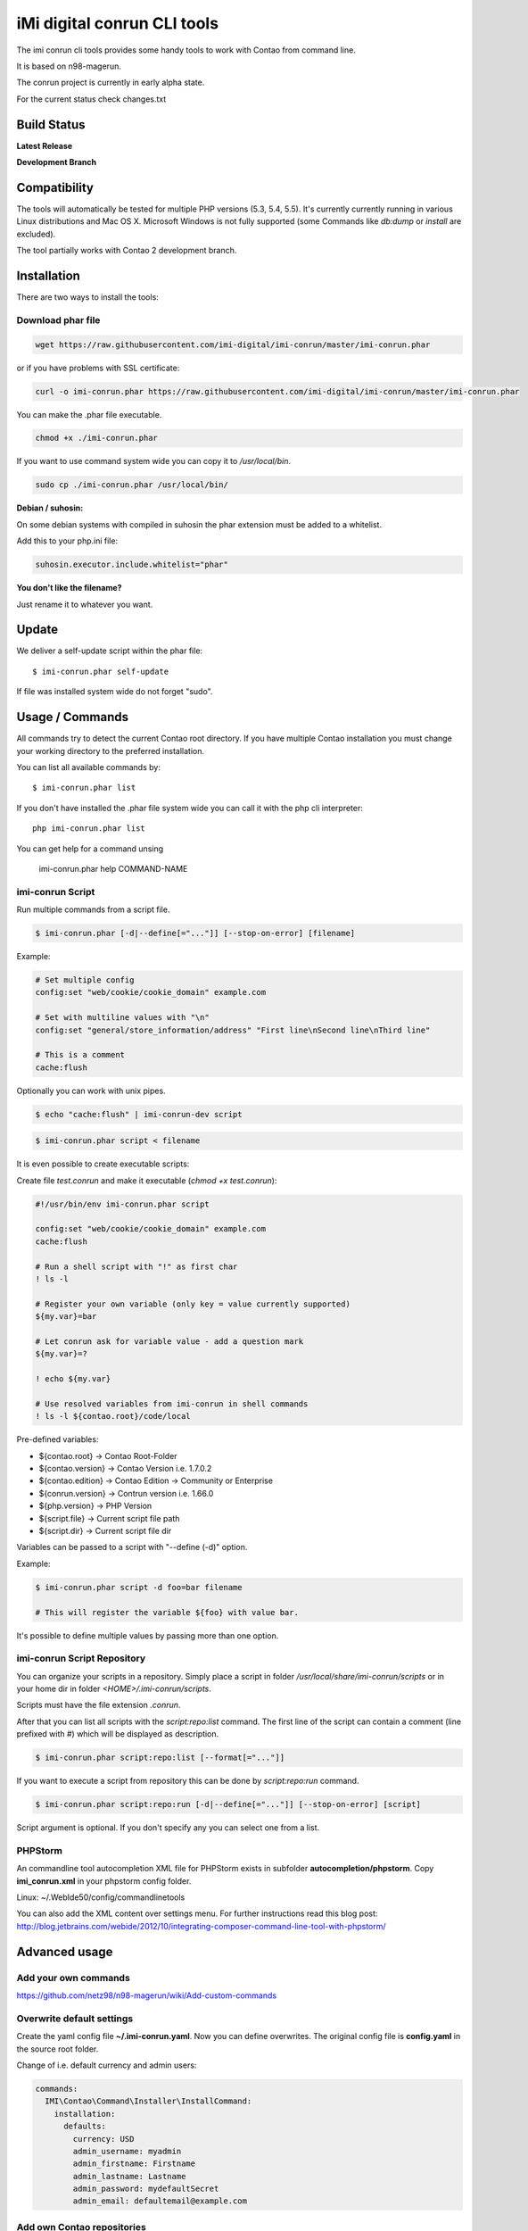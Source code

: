 ============================
iMi digital conrun CLI tools
============================

The imi conrun cli tools provides some handy tools to work with Contao from command line.

It is based on n98-magerun.

The conrun project is currently in early alpha state.

For the current status check changes.txt

Build Status
------------

**Latest Release**

.. image:: https://travis-ci.org/netz98/imi-conrun.png?branch=master
   :target: https://travis-ci.org/netz98/imi-conrun

.. image:: https://www.versioneye.com/user/projects/51236c8b294edc00020064c5/badge.png
   :target: https://www.versioneye.com/user/projects/51236c8b294edc00020064c5

.. image:: https://poser.pugx.org/imi/conrun/v/stable.png
   :target: https://packagist.org/packages/imi/conrun

**Development Branch**

.. image:: https://travis-ci.org/netz98/imi-conrun.png?branch=develop
  :target: https://travis-ci.org/netz98/imi-conrun

Compatibility
-------------
The tools will automatically be tested for multiple PHP versions (5.3, 5.4, 5.5). It's currently currently running in various Linux distributions and Mac OS X.
Microsoft Windows is not fully supported (some Commands like `db:dump` or `install` are excluded).

The tool partially works with Contao 2 development branch.


Installation
------------

There are two ways to install the tools:

Download phar file
""""""""""""""""""

.. code-block:: sh

    wget https://raw.githubusercontent.com/imi-digital/imi-conrun/master/imi-conrun.phar

or if you have problems with SSL certificate:

.. code-block:: sh

   curl -o imi-conrun.phar https://raw.githubusercontent.com/imi-digital/imi-conrun/master/imi-conrun.phar

You can make the .phar file executable.

.. code-block:: sh

    chmod +x ./imi-conrun.phar

If you want to use command system wide you can copy it to `/usr/local/bin`.

.. code-block:: sh

    sudo cp ./imi-conrun.phar /usr/local/bin/

**Debian / suhosin:**

On some debian systems with compiled in suhosin the phar extension must be added to a whitelist.

Add this to your php.ini file:

.. code-block:: ini

   suhosin.executor.include.whitelist="phar"


**You don't like the filename?**

Just rename it to whatever you want.

Update
------

We deliver a self-update script within the phar file::

   $ imi-conrun.phar self-update

If file was installed system wide do not forget "sudo".

Usage / Commands
----------------

All commands try to detect the current Contao root directory.
If you have multiple Contao installation you must change your working directory to
the preferred installation.

You can list all available commands by::

   $ imi-conrun.phar list


If you don't have installed the .phar file system wide you can call it with the php cli interpreter::

   php imi-conrun.phar list

You can get help for a command unsing

   imi-conrun.phar help COMMAND-NAME

imi-conrun Script
""""""""""""""""""

Run multiple commands from a script file.

.. code-block:: sh

   $ imi-conrun.phar [-d|--define[="..."]] [--stop-on-error] [filename]

Example:

.. code-block::

   # Set multiple config
   config:set "web/cookie/cookie_domain" example.com

   # Set with multiline values with "\n"
   config:set "general/store_information/address" "First line\nSecond line\nThird line"

   # This is a comment
   cache:flush


Optionally you can work with unix pipes.

.. code-block:: sh

   $ echo "cache:flush" | imi-conrun-dev script

.. code-block:: sh

   $ imi-conrun.phar script < filename

It is even possible to create executable scripts:

Create file `test.conrun` and make it executable (`chmod +x test.conrun`):

.. code-block:: sh

   #!/usr/bin/env imi-conrun.phar script

   config:set "web/cookie/cookie_domain" example.com
   cache:flush

   # Run a shell script with "!" as first char
   ! ls -l

   # Register your own variable (only key = value currently supported)
   ${my.var}=bar

   # Let conrun ask for variable value - add a question mark
   ${my.var}=?

   ! echo ${my.var}

   # Use resolved variables from imi-conrun in shell commands
   ! ls -l ${contao.root}/code/local

Pre-defined variables:

* ${contao.root}    -> Contao Root-Folder
* ${contao.version} -> Contao Version i.e. 1.7.0.2
* ${contao.edition} -> Contao Edition -> Community or Enterprise
* ${conrun.version} -> Contrun version i.e. 1.66.0
* ${php.version}     -> PHP Version
* ${script.file}     -> Current script file path
* ${script.dir}      -> Current script file dir

Variables can be passed to a script with "--define (-d)" option.

Example:

.. code-block:: sh

   $ imi-conrun.phar script -d foo=bar filename

   # This will register the variable ${foo} with value bar.

It's possible to define multiple values by passing more than one option.


imi-conrun Script Repository
"""""""""""""""""""""""""""""
You can organize your scripts in a repository.
Simply place a script in folder */usr/local/share/imi-conrun/scripts* or in your home dir
in folder *<HOME>/.imi-conrun/scripts*.

Scripts must have the file extension *.conrun*.

After that you can list all scripts with the *script:repo:list* command.
The first line of the script can contain a comment (line prefixed with #) which will be displayed as description.

.. code-block:: sh

   $ imi-conrun.phar script:repo:list [--format[="..."]]

If you want to execute a script from repository this can be done by *script:repo:run* command.

.. code-block:: sh

   $ imi-conrun.phar script:repo:run [-d|--define[="..."]] [--stop-on-error] [script]

Script argument is optional. If you don't specify any you can select one from a list.

PHPStorm
""""""""

An commandline tool autocompletion XML file for PHPStorm exists in subfolder **autocompletion/phpstorm**.
Copy **imi_conrun.xml** in your phpstorm config folder.

Linux: ~/.WebIde50/config/commandlinetools

You can also add the XML content over settings menu.
For further instructions read this blog post: http://blog.jetbrains.com/webide/2012/10/integrating-composer-command-line-tool-with-phpstorm/

Advanced usage
--------------

Add your own commands
"""""""""""""""""""""

https://github.com/netz98/n98-magerun/wiki/Add-custom-commands

Overwrite default settings
""""""""""""""""""""""""""

Create the yaml config file **~/.imi-conrun.yaml**.
Now you can define overwrites. The original config file is **config.yaml** in the source root folder.

Change of i.e. default currency and admin users:

.. code-block:: yaml

    commands:
      IMI\Contao\Command\Installer\InstallCommand:
        installation:
          defaults:
            currency: USD
            admin_username: myadmin
            admin_firstname: Firstname
            admin_lastname: Lastname
            admin_password: mydefaultSecret
            admin_email: defaultemail@example.com


Add own Contao repositories
""""""""""""""""""""""""""""

Create the yaml config file **~/.imi-conrun.yaml**.
Now you can define overwrites. The original config file is **config.yaml** in the source root folder.

Add you repo. The keys in the config file following the composer package structure.

Example::

    commands:
      IMI\Contao\Command\Installer\InstallCommand:
        contao-packages:
          - name: my-contao-git-repository
            version: 1.x.x.x
            source:
              url: git://myserver/myrepo.git
              type: git
              reference: 1.x.x.x
            extra:
              sample-data: sample-data-1.6.1.0

          - name: my-zipped-contao
            version: 1.7.0.0
            dist:
              url: http://www.myserver.example.com/contao-1.7.0.0.tar.gz
              type: tar
            extra:
              sample-data: sample-data-1.6.1.0

How can you help?
-----------------

* Add new commands
* Send me some proposals if you miss anything
* Create issues if you find a bug or missing a feature.

Thanks to
---------

* netz98 Team for n98-magerun